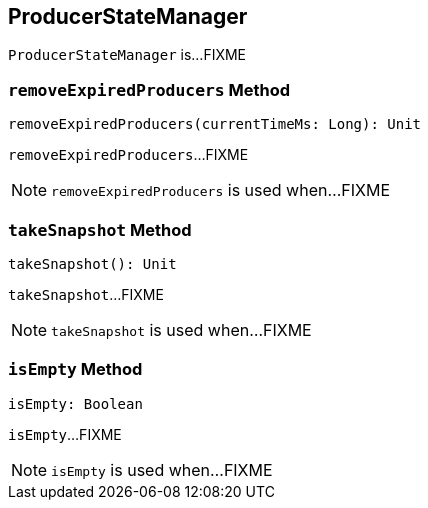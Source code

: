 == [[ProducerStateManager]] ProducerStateManager

`ProducerStateManager` is...FIXME

=== [[removeExpiredProducers]] `removeExpiredProducers` Method

[source, scala]
----
removeExpiredProducers(currentTimeMs: Long): Unit
----

`removeExpiredProducers`...FIXME

NOTE: `removeExpiredProducers` is used when...FIXME

=== [[takeSnapshot]] `takeSnapshot` Method

[source, scala]
----
takeSnapshot(): Unit
----

`takeSnapshot`...FIXME

NOTE: `takeSnapshot` is used when...FIXME

=== [[isEmpty]] `isEmpty` Method

[source, scala]
----
isEmpty: Boolean
----

`isEmpty`...FIXME

NOTE: `isEmpty` is used when...FIXME
